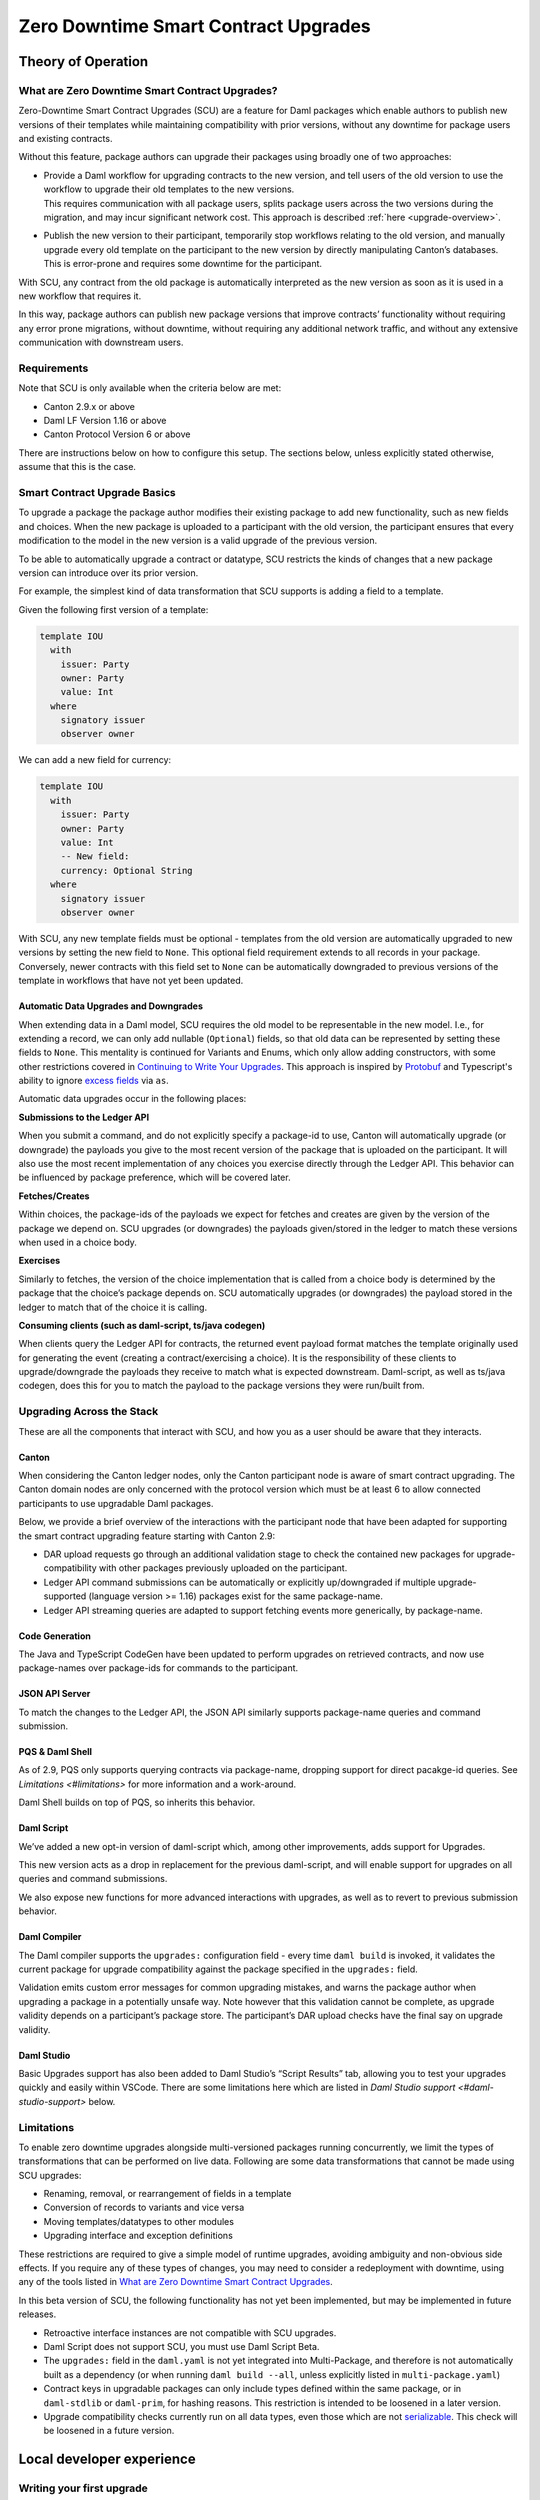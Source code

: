 .. Copyright (c) 2024 Digital Asset (Switzerland) GmbH and/or its affiliates. All rights reserved.
.. SPDX-License-Identifier: Apache-2.0

Zero Downtime Smart Contract Upgrades
#####################################

.. .. toctree::
   :hidden:

Theory of Operation
===================

What are Zero Downtime Smart Contract Upgrades?
-----------------------------------------------

Zero-Downtime Smart Contract Upgrades (SCU) are a feature for Daml
packages which enable authors to publish new versions of their templates
while maintaining compatibility with prior versions, without any
downtime for package users and existing contracts.

Without this feature, package authors can upgrade their packages using broadly
one of two approaches:

-  | Provide a Daml workflow for upgrading contracts to the new version,
     and tell users of the old version to use the workflow to upgrade
     their old templates to the new versions.
   | This requires communication with all package users, splits package
     users across the two versions during the migration, and may incur
     significant network cost. This approach is described
     :ref:`here <upgrade-overview>`.

-  | Publish the new version to their participant, temporarily stop
     workflows relating to the old version, and manually upgrade every
     old template on the participant to the new version by directly
     manipulating Canton’s databases.
   | This is error-prone and requires some downtime for the participant.

With SCU, any contract from the old package is automatically interpreted
as the new version as soon as it is used in a new workflow that requires
it.

In this way, package authors can publish new package versions that
improve contracts’ functionality without requiring any
error prone migrations, without downtime, without requiring any
additional network traffic, and without any extensive communication with
downstream users.

Requirements
------------

Note that SCU is only available when the criteria below are met:

-  Canton 2.9.x or above

-  Daml LF Version 1.16 or above

-  Canton Protocol Version 6 or above

There are instructions below on how to configure this setup. The
sections below, unless explicitly stated otherwise, assume that this is
the case.

Smart Contract Upgrade Basics
-----------------------------

To upgrade a package the package author modifies their existing
package to add new functionality, such as new fields and choices. When
the new package is uploaded to a participant with the old version, 
the participant ensures that every modification to the model in the
new version is a valid upgrade of the previous version.

To be able to automatically upgrade a contract or datatype, SCU
restricts the kinds of changes that a new package version can introduce
over its prior version.

For example, the simplest kind of data transformation that SCU supports
is adding a field to a template.

Given the following first version of a template:

.. code:: daml

  template IOU
    with
      issuer: Party
      owner: Party
      value: Int
    where
      signatory issuer
      observer owner

We can add a new field for currency:

.. code:: daml

  template IOU
    with
      issuer: Party
      owner: Party
      value: Int
      -- New field:
      currency: Optional String
    where
      signatory issuer
      observer owner

With SCU, any new template fields must be optional - templates from the
old version are automatically upgraded to new versions by setting the
new field to ``None``. This optional field requirement extends to all
records in your package. Conversely, newer contracts with this field set
to ``None`` can be automatically downgraded to previous versions of the
template in workflows that have not yet been updated.

Automatic Data Upgrades and Downgrades
~~~~~~~~~~~~~~~~~~~~~~~~~~~~~~~~~~~~~~

When extending data in a Daml model, SCU requires the old model to be
representable in the new model. I.e., for extending a record, we can
only add nullable (``Optional``) fields, so that old data can be represented
by setting these fields to ``None``. This mentality is continued for
Variants and Enums, which only allow adding constructors, with some
other restrictions covered in `Continuing to Write Your Upgrades <#continuing-to-write-your-upgrades>`__. This
approach is inspired by
`Protobuf <https://protobuf.dev/programming-guides/proto3/#updating>`__
and Typescript's ability to ignore `excess
fields <https://www.typescriptlang.org/docs/handbook/2/objects.html#excess-property-checks>`__
via ``as``.

Automatic data upgrades occur in the following places:

**Submissions to the Ledger API**

When you submit a command, and do not explicitly specify a package-id to
use, Canton will automatically upgrade (or downgrade) the payloads you give to the most
recent version of the package that is uploaded on the participant. It
will also use the most recent implementation of any choices you exercise
directly through the Ledger API. This behavior can be influenced by
package preference, which will be covered later.

**Fetches/Creates**

Within choices, the package-ids of the payloads we expect for fetches
and creates are given by the version of the package we depend on. SCU upgrades (or downgrades) the payloads given/stored in the ledger to
match these versions when used in a choice body.

**Exercises**

Similarly to fetches, the version of the choice implementation that is
called from a choice body is determined by the package that the choice’s
package depends on. SCU automatically upgrades (or downgrades) the payload
stored in the ledger to match that of the choice it is calling.

**Consuming clients (such as daml-script, ts/java codegen)**

When clients query the Ledger API for contracts, the returned event
payload format matches the template originally used for generating the
event (creating a contract/exercising a choice). It is the
responsibility of these clients to upgrade/downgrade the payloads they
receive to match what is expected downstream. Daml-script, as well as
ts/java codegen, does this for you to match the payload to the
package versions they were run/built from.

Upgrading Across the Stack
--------------------------

These are all the components that interact with SCU,
and how you as a user should be aware that they interacts.

Canton
~~~~~~

When considering the Canton ledger nodes, only the Canton participant
node is aware of smart contract upgrading. The Canton domain nodes are
only concerned with the protocol version which must be at least 6 to allow connected participants to use upgradable Daml packages.

Below, we provide a brief overview of the interactions with the
participant node that have been adapted for supporting the smart
contract upgrading feature starting with Canton 2.9:

-  DAR upload requests go through an additional validation stage to
   check the contained new packages for upgrade-compatibility with
   other packages previously uploaded on the participant.

-  Ledger API command submissions can be automatically or explicitly
   up/downgraded if multiple upgrade-supported (language version >= 1.16) packages exist for the same package-name.

-  Ledger API streaming queries are adapted to support fetching events
   more generically, by package-name.

Code Generation
~~~~~~~~~~~~~~~

The Java and TypeScript CodeGen have been updated to perform upgrades on
retrieved contracts, and now use package-names over package-ids for
commands to the participant.

JSON API Server
~~~~~~~~~~~~~~~

To match the changes to the Ledger API, the JSON API similarly supports
package-name queries and command submission.

PQS & Daml Shell
~~~~~~~~~~~~~~~~

As of 2.9, PQS only supports querying contracts via package-name, 
dropping support for direct pacakge-id queries. See
`Limitations <#limitations>` for more information and a work-around.

Daml Shell builds on top of PQS, so inherits this behavior.

Daml Script
~~~~~~~~~~~

We’ve added a new opt-in version of daml-script which, among other
improvements, adds support for Upgrades.

This new version acts as a drop in replacement for the previous
daml-script, and will enable support for upgrades on all queries and
command submissions.

We also expose new functions for more advanced interactions with
upgrades, as well as to revert to previous submission behavior.

Daml Compiler
~~~~~~~~~~~~~

The Daml compiler supports the ``upgrades:`` configuration field - every
time ``daml build`` is invoked, it validates the current package for
upgrade compatibility against the package specified in the ``upgrades:``
field.

Validation emits custom error messages for common upgrading mistakes,
and warns the package author when upgrading a package in a potentially
unsafe way. Note however that this validation cannot be complete, as
upgrade validity depends on a participant’s package store. The
participant’s DAR upload checks have the final say on upgrade validity.

Daml Studio
~~~~~~~~~~~

Basic Upgrades support has also been added to Daml Studio’s “Script
Results” tab, allowing you to test your upgrades quickly and easily
within VSCode. There are some limitations here which are listed in 
`Daml Studio support <#daml-studio-support>` below.

Limitations
-----------

To enable zero downtime upgrades alongside multi-versioned
packages running concurrently, we limit the types of
transformations that can be performed on live data. Following are some
data transformations that cannot be made using SCU upgrades:

-  Renaming, removal, or rearrangement of fields in a template

-  Conversion of records to variants and vice versa

-  Moving templates/datatypes to other modules

-  Upgrading interface and exception definitions

These restrictions are required to give a simple model of runtime
upgrades, avoiding ambiguity and non-obvious side effects. If you
require any of these types of changes, you may need to consider a
redeployment with downtime, using any of the tools listed in 
`What are Zero Downtime Smart Contract Upgrades <#what-are-zero-downtime-smart-contract-upgrades>`__.

In this beta version of SCU, the following functionality has not yet
been implemented, but may be implemented in future releases.

-  Retroactive interface instances are not compatible with SCU upgrades.

-  Daml Script does not support SCU, you must use Daml Script Beta.

-  The ``upgrades:`` field in the ``daml.yaml`` is not yet integrated into
   Multi-Package, and therefore is not automatically built as a
   dependency (or when running ``daml build --all``, unless explicitly
   listed in ``multi-package.yaml``)

-  Contract keys in upgradable packages can only include types defined
   within the same package, or in ``daml-stdlib`` or ``daml-prim``, for hashing reasons.
   This restriction is intended to be loosened in a later version.

-  Upgrade compatibility checks currently run on all data types, even those which are
   not `serializable <https://github.com/digital-asset/daml/blob/main-2.x/sdk/daml-lf/spec/daml-lf-1.rst#serializable-types>`__.
   This check will be loosened in a future version.

Local developer experience
==========================

Writing your first upgrade
--------------------------

Setup
~~~~~

We continue with the example introduced in `Smart Contract Upgrade Basics <#smart-contract-upgrade-basics>`__. Begin by defining the first (old) version
of our package:

.. code:: bash

  > mkdir -p v1/my-pkg
  > cd v1/my-pkg
  > daml init

Add ``daml-script-beta`` to the list of dependencies in ``v1/my-pkg/daml.yaml``,
as well as ``--target=1.16`` to the ``build-options``:

.. code:: yaml
  
  ...
  dependencies:
  - daml-prim
  - daml-stdlib
  - daml-script-beta
  build-options:
  - --target=1.16

Then create ``v1/my-pkg/daml/Main.daml``:

.. code:: daml

  module Main where

  import Daml.Script

  template IOU
    with
      issuer: Party
      owner: Party
      value: Int
    where
      signatory issuer
      observer owner
      key issuer : Party
      maintainer key


Running daml build should successfully produce a DAR in
``v1/my-pkg/.daml/dist/my-pkg-1.0.0.dar``:

.. code:: bash

  > daml build
  Running single package build of my-pkg as no multi-package.yaml was found.
  ...
  Compiling my-pkg to a DAR.
  ...
  Created .daml/dist/my-pkg-1.0.0.dar

Now we create the second (new) version of our package, which
upgrades the first version. Navigate back to the root directory and copy
the v1 package into a v2 directory.

.. code:: bash

  > cd ../..
  > cp -r v1 v2
  > cd v2/my-pkg

Edit the ``daml.yaml`` to update the package version, and add the ``upgrades:``
field pointing to v1:

.. code:: yaml

  version: 2.0.0
  ...
  dependencies:
  - daml-prim
  - daml-stdlib
  - daml-script-beta
  upgrades: ../../v1/my-pkg/.daml/dist/my-pkg-1.0.0.dar
  build-options:
  - --target=1.16

Any changes we make to v2 are now validated as correct upgrades
over v1.

First Changes
~~~~~~~~~~~~~

Begin by adding a new ``currency`` field to ``v2/my-pkg/daml/Main.daml``:

.. code:: daml

  ...
  template IOU
    with
      issuer: Party
      owner: Party
      value: Int
      currency: Text -- New field
    where
  ...

Run ``daml build``. An error is emitted:

.. code:: bash

  > daml build
  ...
  error type checking template Main.IOU :
    The upgraded template IOU has added new fields, but those fields are not Optional.
  ERROR: Creation of DAR file failed.

Any new fields we add to a template must be optional - old contracts
from the previous version are automatically upgraded by setting new
fields to ``None``.

Fix the ``currency`` field to be optional, and re-run ``daml build``:

.. code:: daml

  ...
      currency: Optional Text -- New field
  ...

.. code:: bash

  > daml build
  ...
  Created .daml/dist/my-pkg-1.0.0.dar

The build may produce warnings about expression changes - this is
covered in the `Continuing to Write Your
Upgrades <#continuing-to-write-your-upgrades>`__ section.

Seeing Upgraded Fields in Contracts
^^^^^^^^^^^^^^^^^^^^^^^^^^^^^^^^^^^

Using the Daml Sandbox, we can see our old contracts automatically
upgrade.

Add a script to make and get IOUs to ``v1/my-pkg/daml/Main.daml``:

.. code:: daml

  module Main where

  import Daml.Script
  ...
  mkIOU : Script Party
  mkIOU = do
    alice <- allocateParty "alice"
    alice `submit` createCmd (IOU alice alice 1)
    pure alice

  getIOU : Party -> Script (Optional (ContractId IOU, IOU))
  getIOU key = queryContractKey @IOU key key

Open ``v2/my-pkg/daml/Main.daml`` and add scripts to make IOUs with and
without a currency field, and a script to get any IOU:

.. code:: daml

  module Main where

  import Daml.Script
  ...
  mkIOU : Script Party
  mkIOU = do
    alice <- allocateParty "alice"
    alice `submit` createCmd (IOU alice alice 1 (Some "USD"))
    pure alice

  mkIOUWithoutCurrency : Script Party
  mkIOUWithoutCurrency = do
    alice <- allocateParty "alice"
    alice `submit` createCmd (IOU alice alice 1 None)
    pure alice

  getIOU : Party -> Script (Optional (ContractId IOU, IOU))
  getIOU key = queryContractKey @IOU key key

Start a new terminal, run ``daml sandbox`` to start a simple ledger in which
to test upgrades.

.. code:: bash

  > daml sandbox
  Starting Canton sandbox.
  Listening at port 6865
  Canton sandbox is ready.

Start another terminal, separately from the terminal in which the
sandbox is running. From inside ``v1/my-pkg``, upload and run the ``mkIOU``
script and place the resulting party for Alice into an output file
``alice-v1``:

.. code:: bash

  > cd v1/my-pkg
  > daml ledger upload-dar --port 6865
  > daml script \
      --ledger-host localhost --ledger-port 6865 \
      --dar .daml/dist/my-pkg-1.0.0.dar \
      --script-name Main:mkIOU \
      --output-file alice-v1 \
      --enable-contract-upgrading
  Slf4jLogger started
  Running CoordinatedShutdown with reason [ActorSystemTerminateReason]

.. note::
  All invocations of Daml script using SCU requires the ``--enable-contract-upgrading`` flag.

From inside ``v2/my-pkg``, upload and run the ``getIOU`` script, passing in the
``alice-v1`` file as the script’s input:

.. code:: bash

  > cd ../../v2/my-pkg
  > daml ledger upload-dar --port 6865
  > daml script \
      --ledger-host localhost --ledger-port 6865 \
      --dar .daml/dist/my-pkg-2.0.0.dar \
      --script-name Main:getIOU \
      --output-file /dev/stdout \
      --input-file ../../v1/my-pkg/alice-v1 \
      --enable-contract-upgrading
  Slf4jLogger started
  {
    "_1": "...",
    "_2": {
    "issuer": "party-...",
    "owner": "party-...",
    "value": 1,
    "currency": null
    }
  }
  Running CoordinatedShutdown with reason [ActorSystemTerminateReason]

The returned contract has a field ``currency`` which is set to ``null``. When
running the ``getIOU`` script from v1, this field does not appear.

.. code:: bash

  > cd ../../v1/my-pkg
  > daml script \
      --ledger-host localhost --ledger-port 6865 \
      --dar .daml/dist/my-pkg-1.0.0.dar \
      --script-name Main:getIOU \
      --output-file /dev/stdout \
      --input-file alice-v1 \
      --enable-contract-upgrading
  Slf4jLogger started
  {
    "_1": "...",
    "_2": {
    "issuer": "party-...",
    "owner": "party-...",
    "value": 1
    }
  }
  Running CoordinatedShutdown with reason [ActorSystemTerminateReason]

Downgrading Contracts
~~~~~~~~~~~~~~~~~~~~~

New contracts cannot be downgraded if they have a value in their
Optional fields. Create a new v2 IOU contract from the ``v2/my-pkg``
directory, with ``USD`` as currency:

.. code:: bash

  > # Create a new v2 IOU contract, with USD as currency
  > cd ../../v2/my-pkg
  > daml script \
      --ledger-host localhost --ledger-port 6865 \
      --dar .daml/dist/my-pkg-2.0.0.dar \
      --script-name Main:mkIOU \
      --output-file alice-v2
  ...

Query it from a v1 script in the ``v1/my-pkg`` directory:

.. code:: bash

  > # Query from v1 package
  > cd ../../v1/my-pkg
  > daml script \
      --ledger-host localhost --ledger-port 6865 \
      --dar .daml/dist/my-pkg-1.0.0.dar \
      --script-name Main:getIOU \
      --output-file /dev/stdout \
      --input-file ../../v2/my-pkg/alice-v2 \
      --enable-contract-upgrading
  ...
  Exception in thread "main" com.daml.lf.engine.script.Script$FailedCmd: Command QueryContractKey failed: Failed to translate create argument:
  ...
  An optional contract field with a value of Some may not be dropped during downgrading.

The error states that the optional field may not be dropped during
downgrading.

Contracts created in a workflow from a v2 package may be used if the
optional, upgraded fields are set to ``None``. For example, create an IOU
with the currency field set to ``None`` using ``mkIOUWithoutCurrency``:

.. code:: bash

  > # Create a new v2 IOU contract, without USD as currency
  > cd ../../v2/my-pkg
  > daml script \
      --ledger-host localhost --ledger-port 6865 \
      --dar .daml/dist/my-pkg-2.0.0.dar \
      --script-name Main:mkIOUWithoutCurrency \
      --output-file alice-v2
  ...

And then query it from v1:

.. code:: bash

  > # Query from v1 package
  > cd ../../v1/my-pkg
  > daml script \
  	--ledger-host localhost --ledger-port 6865 \
  	--dar .daml/dist/my-pkg-1.0.0.dar \
  	--script-name Main:getIOU \
  	--output-file /dev/stdout \
  	--input-file ../../v2/my-pkg/alice-v2 \
  	--enable-contract-upgrading
  ...
         "issuer": "party-...",
  	"owner": "party-...",
  	"value": 1
  ...

In this case, the query from v1 succeeded because all upgraded fields
are set to ``None``.

Adding a Choice
~~~~~~~~~~~~~~~

SCU also allows package authors to add new choices - add the
example choice ``Double`` to ``v2/my-pkg/daml/Main.daml``, which archives
the current contract and produces a new one with twice the value.

.. code:: daml

  ...
      maintainer key
      choice Double : ContractId IOU
          controller issuer
          do create this with value = value * 2
  ...

Compiled changes are checked against the previous version and pass:

.. code:: bash

  > daml build
  ...
  2024-06-27 15:32:49.17 [INFO]  [build]
  Compiling my-pkg to a DAR.
  
  2024-06-27 15:32:49.54 [INFO]  [build]
  Created .daml/dist/my-pkg-2.0.0.dar
  ...

Restart the sandbox and re-upload both v1 and v2:

.. code:: bash

  > cd v1/my-deps
  > daml ledger upload-dar --port 6865
  > # Make a new IOU
  > daml script \
      --ledger-host localhost --ledger-port 6865 \
      --dar .daml/dist/my-pkg-1.0.0.dar \
      --script-name Main:mkIOU \
      --output-file alice-v1
  ...
  > cd ../../v2/my-deps
  > daml ledger upload-dar --port 6865
  ...
  > daml script \
      --ledger-host localhost --ledger-port 6865 \
      --dar .daml/dist/my-pkg-2.0.0.dar \
      --script-name Main:doubleIOU \
      --output-file /dev/stdout \
      --input-file ../../v1/my-pkg/alice-v1 \
      --enable-contract-upgrading
  ...
  	"issuer": "party-...",
  	"owner": "party-...",
  	"value": 2,
  	"currency": null
  ...

Contracts made in v1 can still be exercised with choices introduced in
v2.

Exercising a v1 choice on a v2 contract is also possible if upgraded
fields are set to ``None``, but this requires a different script function -
replace the use of ``exerciseCmd`` with ``exerciseExactCmd`` in the body of
``doubleIOU`` in v1, and restart your sandbox.

.. code:: bash

  > # Replace exerciseCmd with exerciseExactCmd in v1
  > # Do it using your editor, or use `sed`
  > sed -i -E 's/exerciseCmd/exerciseExactCmd/g' \
      v1/my-pkg/daml/Main.daml

Once you’ve restarted your sandbox, create an IOU without a currency in
V2 via ``mkIOUWithoutCurrency``, then run ``doubleIOU`` on it from V1:

.. code:: bash

  > # Create a new v2 IOU contract, without USD as currency
  > cd v2/my-pkg
  > daml ledger upload-dar --port 6865
  > daml script \
      --ledger-host localhost --ledger-port 6865 \
      --dar .daml/dist/my-pkg-2.0.0.dar \
      --script-name Main:mkIOUWithoutCurrency \
      --output-file alice-v2
  > cd ../../v1/my-pkg
  > daml ledger upload-dar --port 6865
  > daml script \
  	--ledger-host localhost --ledger-port 6865 \
  	--dar .daml/dist/my-pkg-1.0.0.dar \
  	--script-name Main:doubleIOU \
  	--output-file /dev/stdout \
  	--input-file ../../v2/my-pkg/alice-v2 \
  	--enable-contract-upgrading
  ...
  	"issuer": "party-...",
  	"owner": "party-...",
  	"value": 2
  ...

Deploying your first upgrade
----------------------------

Configuring Canton to support smart upgrading
~~~~~~~~~~~~~~~~~~~~~~~~~~~~~~~~~~~~~~~~~~~~~

SCU is a beta feature in Canton 2.9. When using the feature one must
configure Canton nodes to :ref:`enable beta version support <how-do-i-enable-beta-features>`.

Using smart-contract-upgrading enabled packages
~~~~~~~~~~~~~~~~~~~~~~~~~~~~~~~~~~~~~~~~~~~~~~~

Once you have finished development of your smart contract app, use the
mentioned upgrade-enabled options in daml.yaml to compile and generate
the related DAR. This can be uploaded using the existing gRPC endpoints
without modifications and is immediately available for use.

.. note::

  In 2.9, once a DAR is successfully uploaded, it cannot be
  safely removed from the participant node. Participant operators must
  then ensure that uploaded functionality does not break the intended
  upgrade lineage as newly uploaded DARs affect the upgrading line (i.e.
  all subsequent uploads must be compatible with this one as well).

.. note::

  Upgrade-supported packages stored on the participant must
  lead to unique package-id -> (package-name, package-version) relationships
  since runtime package-name -> package-id
  resolution must be deterministic (see `Ledger API <#ledger-api>`__). For this
  reason, once a LF 1.16+ DAR has been uploaded with its main package
  having a specific package-name/package-version, this relationship cannot
  be overridden. Hence, uploading a DAR with different content for the
  same name/version as an existing DAR on the participant leads to a
  rejection with error code KNOWN_DAR_VERSION.

Validate the DAR against a running participant node
^^^^^^^^^^^^^^^^^^^^^^^^^^^^^^^^^^^^^^^^^^^^^^^^^^^

Starting with 2.9 you can validate your DAR against the current
participant node state without uploading it to the participant via the
``PackageManagementService.validateDar`` Ledger API endpoint. This allows
participant node operators to first check the DAR before uploading it.

This operation is also available via the Canton Admin API and Console:

.. code::

  participant.dars.validate("dars/CantonExamples.dar")

Upgrading and package vetting
^^^^^^^^^^^^^^^^^^^^^^^^^^^^^

Upgradable packages are also subject to :ref:`package vetting
restrictions <package_vetting>`:
in order to be able to use a package in Daml transactions with smart
contract upgrading, it needs to be vetted by all participants informed about
the transaction. This applies both for the packages used for creating
the contracts and for the target packages.

**Note:** Package vetting is enabled by default on DAR upload
operations.

Continuing to Write Your Upgrades
---------------------------------

SCU allows package authors to change many more aspects of their packages
- fields can be extended in templates, choices, and data type
definitions. Choice bodies can be changed, and other expressions such as
key definitions and signatory lists can be changed with caveats.

.. _setup-1:

Setup
~~~~~

Continue the package defined in the `Writing Your First
Upgrade <#writing-your-first-upgrade>`__ section above, but overwrite
the v1 and v2 IOU modules. The v1 IOU module should be overwritten as follows:

.. code:: daml

  module Main where
  
  import Daml.Script
  
  template IOU
    with
      issuer: Party
      owner: Party
      value: Int
    where
      signatory issuer
      observer owner
      key issuer : Party
      maintainer key
  
  mkIOU : Script Party
  mkIOU = do
    alice <- allocateParty "alice"
    alice `submit` createCmd (IOU alice alice 1)
    pure alice
  
  getIOU : Party -> Script (Optional (ContractId IOU, IOU))
  getIOU key = queryContractKey @IOU key key

The v2 IOU module should be overwritten to look like the following:

.. code:: daml

  module Main where
  
  import Daml.Script
  import DA.Optional (fromOptional)
  
  template IOU
    with
      issuer: Party
      owner: Party
      value: Int
      currency: Optional Text
    where
      signatory issuer
      observer owner
      key issuer : Party
      maintainer key
  
  mkIOU : Script Party
  mkIOU = do
    alice <- allocateParty "alice"
    alice `submit` createCmd (IOU alice alice 1 (Some "USD"))
    pure alice
  
  mkIOUWithoutCurrency : Script Party
  mkIOUWithoutCurrency = do
    alice <- allocateParty "alice"
    alice `submit` createCmd (IOU alice alice 1 None)
    pure alice
  
  getIOU : Party -> Script (Optional (ContractId IOU, IOU))
  getIOU key = queryContractKey @IOU key key

All other files should remain the same.

Changing Choices
~~~~~~~~~~~~~~~~

Add the following choice, ``Duplicate``, to both v1 and v2 versions of IOU:

.. code:: daml

      choice Duplicate : ContractId IOU
        controller issuer
        do
          create this with value = value * 2

Running ``daml build`` should succeed without errors.

.. code:: bash

  > cd v1/my-pkg
  > daml build
  ...
  Created .daml/dist/my-pkg-1.0.0.dar
  > cd ../../v2/my-pkg
  > daml build
  ...
  Created .daml/dist/my-pkg-2.0.0.dar

We can upgrade the ``Duplicate`` choice by adding an optional field ``amount``,
and changing the behavior of the choice to default to a multiple of 3.
Replace the definition of the ``Duplicate`` choice in the v2 implementation
of ``IOU`` only:

.. code:: daml

  ...
  -- Add import to top of module
  import DA.Optional (fromOptional)
  ...
     -- Replace Duplicate choice implementation
     choice Duplicate : ContractId IOU
       with
         amount : Optional Int -- New optional amount
       controller issuer
       do
         let amt = fromOptional 3 amount
         create this with value = value * amt
  ...

Add a script called ``duplicateIOU`` in V1:

.. code:: daml

  ...
  duplicateIOU : Party -> Script (Optional (ContractId IOU, IOU))
  duplicateIOU key = do
    mbIOU <- getIOU key
    case mbIOU of
      None -> pure None
      Some (iouCid, _) -> do
        newCid <- key `submit` exerciseExactCmd iouCid Duplicate
        mbNewIOU <- queryContractId key newCid
        case mbNewIOU of
          Some newIOU -> pure (Some (newCid, newIOU))
          None -> pure None

A similar script called ``duplicateIOU`` should be added in V2, supplying an
``amount`` field:

.. code:: daml

  ...
  duplicateIOU : Party -> Script (Optional (ContractId IOU, IOU))
  duplicateIOU key = do
    mbIOU <- getIOU key
    case mbIOU of
      None -> pure None
      Some (iouCid, _) -> do
        newCid <- key `submit` exerciseExactCmd iouCid Duplicate { amount = Some 4 }
        mbNewIOU <- queryContractId key newCid
        case mbNewIOU of
          Some newIOU -> pure (Some (newCid, newIOU))
          None -> pure None

Running the v1 ``duplicateIOU`` script with ``exerciseExactCmd`` always runs
the v1 implementation for the ``Duplicate`` choice, and likewise for v2.

Modifying Signatory Definitions
~~~~~~~~~~~~~~~~~~~~~~~~~~~~~~~

Other definitions can be changed, but warnings are emitted to remind the
developer that the changes can be unsafe and need to be made with care
to preserve necessary invariants.

Signatories and observers are one expression that can be changed.
Importantly, the new definition must not change the resulting list of
signatories and observers for existing contracts.

For example, add a new field of “outside observers” to the v2 IOU
template, and add them to the observer definition.

.. code:: daml

  ...
      -- Add a new outsideObservers field
      outsideObservers: Optional [Party]
    where
      signatory issuer
      -- Add outsideObservers to the observer definition
      observer owner, fromOptional [] outsideObservers
  ...

The new observer definition allows v2 contracts and beyond to add
new observers via the outsideObservers field. However, any existing
contracts default to ``None`` for the ``outsideObservers`` field, so all
existing contracts have the same observer list as before: the
single owner.

Modifying Key Expressions
~~~~~~~~~~~~~~~~~~~~~~~~~

Similarly, key expressions can be changed as long as they evaluate to
the same value for existing contracts, this means that the type of the key
cannot change.

For example, v2 can add a new field “alternative key” to the v2 IOU
template, and use it instead of the default key when present.

.. code:: daml

  ...
      -- Add a new alternativeKey field
      alternativeKey: Optional Party
    where
      key fromOptional issuer alternativeKey
  ...

All old contracts will default to using the ``issuer``, and new contracts
will use the ``alternativeKey`` field.
Note also that key expressions in upgrabable packages cannot include types
from other packages, with the exception of `daml-stdlib` and `daml-prim`.
See `Limitations <#limitatiions>`__ for more information.

Upgrading Enums
~~~~~~~~~~~~~~~

Variants and enums can be extended using SCU, either by adding
fields to an existing constructor, or by adding a new constructor to the
end of the list.

Redefine the IOU package, overwriting the v1 and v2 sections similarly
to the previous section. Overwrite the IOU package in both V1 and V2
with the following:

.. code:: daml

  module Main where
  
  import Daml.Script
  
  template IOU
    with
      issuer: Party
      owner: Party
      value: Int
      currency: Currency
    where
      signatory issuer
      observer owner
      key issuer : Party
      maintainer key
  
  data Currency
    = USD
    | GBP
    deriving (Show, Eq, Ord)
  
  mkIOU : Script Party
  mkIOU = do
    alice <- allocateParty "alice"
    alice `submit` createCmd (IOU alice alice 1 USD)
    pure alice
  
  getIOU : Party -> Script (Optional (ContractId IOU, IOU))
  getIOU key = queryContractKey @IOU key key

Instead of using ``Text`` for the currency field, here we use an enum
data-type ``Currency`` with two constructors: ``USD`` and ``GBP``.

Running ``daml build`` should succeed with no errors:

.. code:: bash

  > cd v1/my-pkg
  > daml build
  ...
  Created .daml/dist/my-pkg-1.0.0.dar
  > cd ../../v2/my-pkg
  > daml build
  ...
  Created .daml/dist/my-pkg-2.0.0.dar

When we want to extend our contract to support new currencies, we can
add new entries to the end of our ``Currency`` enum.

.. code:: daml

  ...
  data Currency
    = USD
    | GBP
    | CHF -- Add a new currency type
    deriving (Show, Eq, Ord)
  ...

Upgrades of extended enums from an old version to a new version always succeed. In the case of IOUs, a v1 IOU can always be interpreted
as a v2 IOU because the constructors for its ``currency`` field are a subset
of those in a v2 contract.

For example, create an IOU with USD via v1’s ``mkIOU`` script, and query it
via v2’s ``getIOU`` script:

.. code:: bash

  > cd v1/my-pkg
  > daml script
      --ledger-host localhost --ledger-port 6865 \
      --dar .daml/dist/my-pkg-1.0.0.dar \
      --script-name Main:mkIOU \
      --output-file alice-v1 \
      --enable-contract-upgrading
  ...
  > cd ../../v2/my-pkg
  > daml script
      --ledger-host localhost --ledger-port 6865 \
      --dar .daml/dist/my-pkg-2.0.0.dar \
      --script-name Main:getIOU \
      --output-file /dev/stdout \
      --input-file ../../v1/my-pkg/alice-v1 \
      --enable-contract-upgrading
  ...
      "issuer": "party-...",
      "owner": "party-...",
      "value": 1,
      "currency": "USD"
  ...

Only constructors that are defined in both
v1 and v2 can be downgraded from v2 to v1. Any constructor that does not
exist in the v1 package fails to downgrade with a runtime error. In
the case of our ``IOU``, any ``CHF`` fails to downgrade, so any v2 contracts
with a ``CHF`` currency cannot be used in v1 workflows.

For example, create a contract with ``CHF`` as its ``currency`` field via v2’s
``mkIOU`` script. Attempting to query it via v1’s ``getIOU`` script fails
with a lookup error for the CHF variant.

.. code:: bash

  > cd v2/my-pkg
  > daml script
      --ledger-host localhost --ledger-port 6865 \
      --dar .daml/dist/my-pkg-2.0.0.dar \
      --script-name Main:mkIOU \
      --output-file alice-v2 \
      --enable-contract-upgrading
  ...
  > cd ../../v1/my-pkg
  > daml script
      --ledger-host localhost --ledger-port 6865 \
      --dar .daml/dist/my-pkg-1.0.0.dar \
      --script-name Main:getIOU \
      --output-file /dev/stdout \
      --input-file ../../v2/my-pkg/alice-v2 \
      --enable-contract-upgrading
  ...
  Failed to translate create argument: Lookup(NotFound(DataVariantConstructor(c1543a5c2b7ff03650162e68e03e469d1ecf9f546565d3809cdec2e0255ed902:Main:Currency,CHF),DataEnumConstructor(c1543a5c2b7ff03650162e68e03e469d1ecf9f546565d3809cdec2e0255ed902:Main:Currency,CHF)))
  ...

Upgrading Variants
~~~~~~~~~~~~~~~~~~

Variants, also known as algebraic data types, are very similar to enums
except that they also contain structured data.

For example, the following variant has two constructors, each with
unique fields. Overwrite both v1 and v2 modules with the following
source:

.. code:: daml

  module Main where
  
  data Shape
    = Circle
    | Polygon { sides : Int }

We can extend this variant in two ways. We can add a new constructor,
similarly to enums. Modify the v2 module to add a new ``Line`` constructor
with a ``len`` field:

.. code:: daml

  module Main where
  
  data Shape
    = Circle
    | Polygon { sides : Int }
    | Line { len : Numeric 10 } -- New line constructor

As before, building should succeed.

.. code:: bash

  > cd v1/my-pkg
  > daml build
  ...
  Created .daml/dist/my-pkg-1.0.0.dar
  > cd ../../v2/my-pkg
  > daml build
  ...
  Created .daml/dist/my-pkg-2.0.0.dar

We can also add a new field to a constructor, similarly to templates -
for example, add a ``sideLen`` field to our ``Polygon`` constructor, to specify
the lengths of the sides of the polygon.

.. code:: daml

  data Shape
    = Circle
    | Polygon
        { sides : Int
        , sideLen : Numeric 10 -- New field
        }
    | Line { len : Numeric 10 }

Building this fails because the new ``sideLen`` field is non-optional.

.. code:: bash

  > cd v2/my-pkg
  > daml build
  ...
  error type checking data type Main.Shape:
    The upgraded variant constructor Polygon from variant Shape has added a field.
  ERROR: Creation of DAR file failed.

Making the new ``sideLen`` field optional fixes the error:

.. code:: daml

  ...
        , sideLen : Optional (Numeric 10) -- New field
  ...

.. code:: bash

  > cd v2/my-pkg
  > daml build
  ...
  Created .daml/dist/my-pkg-2.0.0.dar

Limitations in Upgrading Variants
~~~~~~~~~~~~~~~~~~~~~~~~~~~~~~~~~

Upgrading variants has some limitations - because we have defined the
``Circle`` constructor without a field in curly braces, it cannot be
upgraded with new fields.

.. code:: daml

  ...
    -- Add a field where no fields existed
    = Circle { radius : Optional (Numeric 10) }
  ...

.. code:: bash

  > cd v2/my-pkg
  > daml build
  ...
  error type checking data type Main.Shape:
    The upgraded data type Shape has changed the type of a variant.
  ERROR: Creation of DAR file failed.

The same applies to variants with unnamed fields. If the v1 definition
of the ``Line`` constructor were as follows, it would also not be able to
upgrade:

.. code:: daml

  ...
    | Line (Numeric 10)

In general, in order to enable future upgrades, it is strongly
recommended that all constructors use named fields, and that all
constructors have at least one field. If a constructor has no fields in
an initial v1 package, one can assign a dummy field.

For example, the correct way to write the v1 ``Circle`` constructor would be
as follows:

.. code:: daml

  ...
    = Circle { dummy : () }
  ...

The subsequent v2 upgrade would succeed:

.. code:: daml

  ...
    = Circle { dummy : (), radius : Optional (Numeric 10) }
  ...

Nested Datatypes
~~~~~~~~~~~~~~~~

If a data type, choice, or template has a field which refers to another
data type, the larger data type can be upgraded if the field’s data
type is upgradeable.

For example, given the data type ``A`` with a field referring to data type
``B``,

.. code:: daml

  data A = A { b : B }
  data B = B { field : Text }

If modifications made to ``B`` are valid for SCU, then ``A`` is also valid.

Dependencies
~~~~~~~~~~~~

Package authors may upgrade the dependencies of a package as well as the
package itself. A new version of a package may add new dependencies, and
must have all the dependencies of the old version. Dependencies of the
old version may be upgraded, or must be identical.

For example, suppose we have a dependencies folder, containing v1 and v2
of two dependency packages ``depA`` and ``depB``

.. code:: bash

  > ls ./dependencies
  depA-1.0.0.dar
  depA-2.0.0.dar
  depB-1.0.0.dar
  depB-2.0.0.dar

Change v1 of the IOU package so that it depends on ``depA-1.0.0`` and
``depB-2.0.0``. Its ``v1/my-pkg/daml.yaml`` would look something like this:

.. code:: yaml

  ...
  dependencies:
  - daml-prim
  - daml-stdlib
  - daml3-script
  - ../../dependencies/depA-1.0.0.dar
  - ../../dependencies/depB-2.0.0.dar
  ...

A package with a newer version may upgrade any dependency to a newer
version (or keep the version the same). For example, v2 of our IOU
package may keep its dependencies the same, or it may upgrade ``depA`` to
``2.0.0``:

.. code:: yaml

  ...
  dependencies:
  - daml-prim
  - daml-stdlib
  - daml3-script
  - ../../dependencies/depA-2.0.0.dar
  - ../../dependencies/depB-2.0.0.dar
  ...

Downgrading a dependency is not permitted. For example, IOU may not
downgrade ``depB`` to version ``1.0.0``. The following ``daml.yaml`` would be
invalid:

.. code:: yaml

  ...
  dependencies:
  - daml-prim
  - daml-stdlib
  - daml3-script
  - ../../dependencies/depA-1.0.0.dar
  - ../../dependencies/depB-1.0.0.dar
  ...

At the moment, ``daml build`` does not check for valid dependencies - checks
are instead performed at upload time to a participant.

.. code:: bash

  > cd v1/my-pkg
  > daml ledger upload-dar --port 6865
  ...
  Uploading .daml/dist/my-pkg-1.0.0.dar to localhost:6865
  DAR upload succeeded.
  > cd ../../v2/my-pkg
  > daml ledger upload-dar --port 6865
  ...
  Uploading .daml/dist/my-pkg-2.0.0.dar to localhost:6865
  upload-dar did not succeed: DAR_NOT_VALID_UPGRADE(...): The DAR contains a package which claims to upgrade another package, but basic checks indicate the package is not a valid upgrade
  ...

Upgrading Interface Instances
~~~~~~~~~~~~~~~~~~~~~~~~~~~~~

SCU also supports changing Interface instances. First, create a
new package directory ``my-iface``, with ``my-iface/daml.yaml`` and
module ``my-iface/daml/MyIface.daml``:

.. code:: yaml

  sdk-version: 0.0.0
  name: my-iface
  version: 1.0.0
  source: daml/MyIface.daml
  parties:
  - Alice
  - Bob
  dependencies:
  - daml-prim
  - daml-stdlib
  build-options:
  - --target=1.16

.. code:: daml

  module MyIface where
  
  data HasValueView = HasValueView { hasValueView : Int }
  
  interface HasValue where
    viewtype HasValueView
    getValue : Int

And build the module:

.. code:: bash

  > cd my-iface
  > daml build
  ...
  Created .daml/dist/my-iface-1.0.0.dar

Add references to the newly created DAR in both ``v1/my-pkg/daml.yaml`` and
``v2/my-pkg/daml.yaml``:

.. code:: yaml

  ...
  dependencies:
  - daml-prim
  - daml-stdlib
  - daml3-script
  - ../../my-iface/.daml/dist/my-iface-1.0.0.dar
  ...

Overwrite both ``v1/my-pkg/daml/Main.daml`` and ``v2/my-pkg/daml/Main.daml``
with the following:

.. code:: daml

  module Main where
  
  import Daml.Script
  import MyIface
  
  template IOU
    with
      issuer: Party
      owner: Party
      value: Int
    where
      signatory issuer
      observer owner
      key issuer : Party
      maintainer key

Upgrades allow us to add an interface definition. For example, add an
interface instance of ``HasValue`` for ``IOU`` to package v2:

.. code:: daml

  ...
      interface instance HasValue for IOU where
        view = HasValueView value
        getValue = value

Shut down and relaunch the Daml sandbox, then build and upload the two
DARs. They should both succeed:

.. code:: bash

  > cd v1/my-pkg
  > daml build
  > daml sandbox upload-dar --port 6865
  ...
  Uploading .daml/dist/my-pkg-1.0.0.dar to localhost:6865
  DAR upload succeeded.
  > cd ../../v2/my-pkg
  > daml build
  > daml sandbox upload-dar --port 6865
  ...
  Uploading .daml/dist/my-pkg-2.0.0.dar to localhost:6865
  DAR upload succeeded.

Interface instances can be changed by an upgrade. For example, v2 can
change the definition of ``getValue`` in the ``HasValue`` instance. Add the
interface instance to ``v1/my-pkg/daml/Main.daml``:

.. code:: daml

  ...
      interface instance HasValue for IOU where
        view = HasValueView value
        getValue = value

Add a ``quantity`` field to the v2 IOU package, and amend the definition of
``getValue`` to use it:

.. code:: daml

  ...
  import DA.Optional (fromOptional)
  
  template IOU
    with
      issuer: Party
      owner: Party
      value: Int
      quantity: Optional Int -- new quantity field
    where
  ...
      interface instance HasValue for IOU where
        view = HasValueView value
        -- Use quantity field to calculate value
        getValue = value * fromOptional 1 quantity

Shut down and relaunch the Daml sandbox, then build and upload the two
DARs. They should both succeed again:

.. code:: bash

  > cd v1/my-pkg
  > daml build
  > daml sandbox upload-dar --port 6865
  ...
  Uploading .daml/dist/my-pkg-1.0.0.dar to localhost:6865
  DAR upload succeeded.
  > cd ../../v2/my-pkg
  > daml build
  > daml sandbox upload-dar --port 6865
  ...
  Uploading .daml/dist/my-pkg-2.0.0.dar to localhost:6865
  DAR upload succeeded.

Packages with new versions cannot remove an instance that is already
there. For example, the v2 IOU template cannot remove its instance of
``HasValue``. Remove the interface instance for ``HasValue`` from
``v2/my-pkg/daml/Main.daml`` completely, then restart the sandbox and try to
reupload the two versions:

.. code:: bash

  > cd v1/my-pkg
  > daml build
  > daml sandbox upload-dar --port 6865
  ...
  Uploading .daml/dist/my-pkg-1.0.0.dar to localhost:6865
  DAR upload succeeded.
  > cd ../../v2/my-pkg
  > daml build
  > daml sandbox upload-dar --port 6865
  ...
  Uploading .daml/dist/my-pkg-1.0.0.dar to localhost:6865
  upload-dar did not succeed: KNOWN_DAR_VERSION(8,c63f3811): A DAR with the same version number has previously been uploaded.

Similarly to choices, scripts may invoke interface implementations from
their own version using ``exerciseExactCmd``.

Upgrading Interfaces
~~~~~~~~~~~~~~~~~~~~

Interface instances may be upgraded, but interface definitions cannot be
upgraded. If an interface definition is present in v1 of a package, it must be
removed from all subsequent versions of that package.

Because interfaces definitions may not be defined in subsequent versions, any
package that uses an interface definition from a dependency package can never
upgrade that dependency to a new version.

For this reason, we strongly recommend that interfaces always be defined
in their own packages separately from templates.

Best Practices
--------------

To ensure that future upgrades and DAR lifecycling go smoothly, we
recommend the following practices:

Separate Interfaces/Exceptions from Templates
~~~~~~~~~~~~~~~~~~~~~~~~~~~~~~~~~~~~~~~~~~~~~

Interface and exception definitions are not upgradable. As such, if you attempt to redefine an
interface or exception in version 2 of a package, even if it is unchanged, the
package does not type check. Removing the interface from the second
package also causes issues, especially if the interface has choices.
Instead, move these definitions out into a separate package
from the start, such that subsequent versions of your package with
templates all depend on the same version of the package with
interfaces/exceptions. The SCU type checker warns about this, but
you should see this warning as an error - it is very strongly
recommended that you do not compile interfaces and templates for
upgrades.

Remove retroactive instances
~~~~~~~~~~~~~~~~~~~~~~~~~~~~

SCU eliminates the need for retroactive instances and is not
compatible with them. To ensure package selection for interface choices
acts correctly, retroactive interface instances should be moved to newer
versions of templates, such that changes to the instance warrants a new
version of the template.

Explicit template versions
~~~~~~~~~~~~~~~~~~~~~~~~~~

While in many cases, the absence of new fields can be used to infer the
version of a package, it is recommended that you tag your contracts in
their payload with an explicit version field, and rely on that to know a
payload’s version. This will allow for less fragile behavior in the
event of “partial upgrades” (where a user may only upgrade part of the
payload of a package, intentionally), and allow you to model rollbacks
as upgrades in a principled manner.

Avoid contract metadata changes
~~~~~~~~~~~~~~~~~~~~~~~~~~~~~~~

The signatories, observers, contract key and ensure clauses of a
contract should be fixed at runtime for a given contract. Changing their
definitions in your Daml code triggers a warning from the SCU
typechecker, and is discouraged. Note that for contract keys, the type
cannot change at all, only its value. Should you need to change these
values, be aware that if their runtime value changes in any way, the
upgrade, and thus the full transaction, fails. Contracts in this
state can then only be used by explicitly choosing the older version of
the contract in your transaction.

Migration
---------

SCU is only supported on LF1.16, which in turn is only supported on
Canton Protocol Version 6. This means that existing deployed contracts require migration and redeployment to utilize this feature.

First you must migrate your Daml model to be compatible with
upgrades; see `Best Practices <#best-practices>`__ for what to
change here. Pay particular attention to the case of interfaces and
exceptions, as failure to do so could lead to packages which are
incompatible with SCU and require the use of a separate tool (and
downtime).

Next, you need to be aware of the new package-name scoping rules, and
ensure that your package set does not violate this. In short, packages
with the same package-name are considered to be “in the same scope”,
each version string within this scope can only be held by one package,
and contract key queries yield contracts from all packages within
the same scope. If you have packages with the same name that you do not
want to be associated with each other via upgrades, you must
rename them. Note that this scoping rule *only* applies to packages in
LF1.16. Packages with the same name and version can exist in LF1.15, if
you intend to use both LF versions at the same time on your participant.

Once you have your new DARs, you need to upgrade your Canton and
protocol version together, since 2.9 introduces a new protocol version.
The steps to achieve this are given in the :ref:`Canton Upgrading
manual <one_step_migration>`.

Finally, you can migrate your live data from your previous DARs to the
new LF1.16 DARs, using one of the existing downtime upgrade techniques
listed :ref:`here <upgrades-index>`.

The Upgrade Model in Depth - Reference
--------------------------------------

You can find the in-depth upgrading model, which can be used as a reference
for valid upgrades, :ref:`here <upgrade_model_reference>`.

Components
==========

Ledger API
----------

Until the introduction of SCU, templates in requests on the Ledger API
could only be referenced by the template-id, with the template fully
qualified name of format ``<package-id>:<module-name>:<template-name>``.

With SCU, we introduce a more generic template reference of the format
``#<package-name>:<module-name>:<template-name>``. This format is only a
Ledger API concept and is meant to suggest to the Ledger API to perform
a dynamic runtime resolution of packages in the Daml engine when
generating the Daml transaction before command interpretation. This
dynamic resolution is based on the existing upgradable (LF >= 1.16)
package-ids pertaining to a specific ``package-name`` and is possible on the
write path (command submission) and read path (Ledger API queries) as
presented below.

Dynamic package resolution in command submission
~~~~~~~~~~~~~~~~~~~~~~~~~~~~~~~~~~~~~~~~~~~~~~~~

Dynamic package resolution can happen in two cases during command
submission:

-  For command submissions that use the package-name selector
   (``#<package-name>``) in the command’s templateId field (e.g. in a
   create command :ref:`here <com.daml.ledger.api.v1.CreateCommand>`)

-  For command submissions leading to Daml transactions that contain
   actions exercised on interfaces. In this situation there may be
   many versions of a template that implement the interface being
   exercised.

In these situations the following rules are followed to resolve the
package-name to a package-id:

-  By default, the participant resolves a package-name to the package-id
   pertaining to the highest package version uploaded

-  The command submitter can override the above-mentioned default
   participant resolution by pinning package-ids in the Command’s
   :ref:`package_id_selection_preference <com.daml.ledger.api.v1.Commands.package_id_selection_preference>`.
   More specifically, this field is a list of package-ids that must
   be explicitly used when resolving package-name *ambiguities* in
   either command template-id or interface resolution.

   -  **Note:** The Command’s
      :ref:`package_id_selection_preference <com.daml.ledger.api.v1.Commands.package_id_selection_preference>`
      must not lead to ambiguous resolutions for package-names,
      meaning that it must not contain two package-ids pointing to
      packages with the same package-name, as otherwise the submission will fail with
      an ``INVALID_ARGUMENT`` error

Dynamic package resolution in Ledger API queries
~~~~~~~~~~~~~~~~~~~~~~~~~~~~~~~~~~~~~~~~~~~~~~~~

When subscribing for
:ref:`transaction <transaction-trees>`
or :ref:`active contract streams <active-contract-service>`,
users can now use the ``#<package-name>`` selector in the template-id format
to specify that they’re interested in fetching events for all templates
pertaining to the specified package-name. This template selection set is
dynamic and it widens with each uploaded template/package.

**Note:** The by-package-name query mechanism described here does not
apply to events sourced from non-upgradable templates (coming from
packages with LF < 1.16)

Example
^^^^^^^

Given the following packages with LF 1.16 existing on the participant
node:

-  Package AppV1

   -  package-name: ``app1``

   -  package-version: ``1.0.0``

   -  template-ids: ``pkgId1:mod:T``

-  Package AppV2

   -  package-name: ``app1``

   -  package-version: ``2.0.0``

   -  template-ids: ``pkgId2:mod:T``

If a transaction query is created with a templateId specified as
``#app1:mod:T``, then the events stream will include events from both
template-ids: ``pkgId1:mod:T`` and ``pkgId2:mod:T``

Codegen
-------

For packages that support SCU (i.e. LF1.16), generated code uses
package-names in place of package-ids in template IDs. Retrieved data
from the ledger is subject to the upgrade transformations described
in previous sections.

Concretely, this is implemented as follows:

Java
~~~~

The classes that are generated for each template and interface contain a
``TEMPLATE_ID`` field, which, for upgradable packages, now use a
package name rather than a package ID. To help you determine
the package ID of these packages, we have added a new ``PACKAGE_ID`` field to all
such classes. Upgradable packages also cause ``PACKAGE_NAME`` and
``PACKAGE_VERSION`` fields to be present.

TypeScript
~~~~~~~~~~

The ``templateId`` field on generated template classes has been updated to
use the package-name as the package qualifier for upgrade compatible
packages. This is used for command submission and queries. However,
note that the package qualifier given back in queries contains the
package-id, rather than the package-name. Generated modules now also
give the package “reference”, which is the package-name for upgrade-compatible packages; for other packages it is the package-id.

To perform package-id qualified commands/queries in an upgrade
compatible package, a copy of the template object can be created using
the following:

.. code:: typescript

  const MyTemplateWithPackageId = { 
    ...pkg.Mod.MyTemplate,
    templateId: `${pkg.packageId}:Mod:MyTemplate`,
  }

.. _json-api-server-1:

JSON API Server
----------------

Template IDs may still be used with a package ID, however,
for packages built as LF 1.16 or greater, the package may also be
identified by name. That is to say, for upgradable packages a template ID can have
the form ``#<package-name>:<module-name>:<template-name>``, and this is
resolved to corresponding templates from all packages which share this
name, and are built at 1.16 or above. For packages built at LF 1.15 or
lower, the templates are not identifiable via a package name, and a
package ID must be used.

Note: template IDs in query results always use a package ID. This
allows us to distinguish the source of a particular contract. This means
that if you use a template with a package name in the request, you can
no longer expect the template IDs in the result to exactly match the
input template ID.

Package ID selection preference: preferences apply to JSON API where you
can specify your preferred selection of package versions.

PQS
---

To match the package-name changes to the Ledger API, PQS has changed how packages
are selected for queries. All queries that take a Daml identity in the form 
``<package-id>:<module-name>:<template-name>`` now take a package-name in place 
of package-id. Note that this differs from the Ledger API in that the `#` prefix
is not required for PQS, as PQS has dropped direct package-id queries.
Queries for package-names will return all versions of a given contract, alongside the
package-version and package-id for each contract.

.. note::
  If you still need to perform a query with an explicit package-id, you can either use
  a previous version of PQS, or add the following filter predicate to your query:
  ``SELECT \* FROM active('my_package:My.App:MyTemplate') WHERE package_id = 'my_package_id'``

Given that PQS uses a document-oriented model for ledger content
(JSONB), extensions to contract payloads are handled simply by returning
the additional data in the blob.

Daml Shell
----------

Daml Shell builds on PQS by providing a shell interface to inspect the
ledger using package-name to view all versions of contracts, in an
integrated way.

Daml-Script-Beta
----------------

Daml 2.9 introduces a new version of Daml Script, which can be used by
depending on ``daml-script-beta`` in your ``daml.yaml``, as you will have seen
in `Writing your first upgrade <#writing-your-first-upgrade>`__. Only this version of Daml Script
supports upgrades over the Ledger API.

All commands and queries in this version of Daml Script now use
upgrades/downgrades automatically, to ensure that the correct versions
of choices are exercises, and correct payloads are returned.

The following additional functionality is available for more advanced
uses of SCU.

**Exact commands**

Each of the four submission commands now has an “exact” variant, of the
forms ``createExactCmd``, ``exerciseExactCmd``, ``exerciseByKeyExactCmd`` and
``createAndExerciseExactCmd``. These commands force the participant to
use the exact version of the package that your script uses, this is most
useful when you want to be absolutely certain of the choice code you are
calling. Note that exact and non-exact commands can be mixed in the same
submission.

Daml Studio support
-------------------

Daml Studio runs a reference model of Canton called the IDE Ledger, this
ledger has been updated to support most of the functionality of upgrades
in daml-script. The behavior that this ledger does not implement is the
following:

-  Upgrades type checking
   The Upgrades type errors you get when running daml build are not
   currently shown as code intelligence in Daml Studio.

-  Contract ID verification
   This may allow some contract metadata changes to take effect that
   Canton otherwise would not.

-  Per-submission package preference
   Any submission to the IDE Ledger mimics a Canton participants
   default package preference of the most recent package version.

Testing
=======

Upgrade validity checking
-------------------------

While the compile time upgrade checks are quite thorough, they are not
yet a perfect mirror of the checks that a participant does when a
package is uploaded. We recommend that as a final check for the validity
of your upgraded package, you can either:

-  Run a Canton sandbox (running ``daml sandbox``) and upload your old and
   new packages (``daml ledger upload-dar``).

-  Perform a dry-run upload of your package to a more permanent testing
   environment, using the ``--dry-run`` flag of the
   ``daml ledger upload-dar`` command, which runs the upgrade
   type-checking, but does not persist your package to the ledger.

Workflow testing
----------------

While testing your workflows is application-specific, we still
recommend at least one test for your core workflows that follows this pattern:

1. Start your app using version 2.0 of your DAR, but only upload version 1.0.
2. Initialize the app and start one instance of every core workflow.
3. Upload version 2.0 of your DAR.
4. Switch your backends to start using version 2.0, ideally this should be a flag.
5. Validate that the core workflows are in the same state and advance them to check that they are not stuck.
